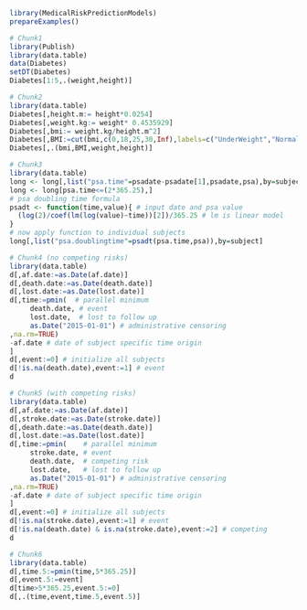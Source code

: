 #+superman-export-target: rmd/html

#+BEGIN_SRC R :results output raw  :exports code  :eval (never-plain-export) :session *R* :cache no
library(MedicalRiskPredictionModels)
prepareExamples()
#+END_SRC

# Chunk: 1-------
#+BEGIN_SRC R  :results output raw drawer :exports code  :eval (never-plain-export) :session *R* :cache yes 
# Chunk1
library(Publish)
library(data.table)
data(Diabetes)
setDT(Diabetes)
Diabetes[1:5,.(weight,height)]
#+END_SRC

# Chunk: 2-------
#+BEGIN_SRC R :exports code :eval (never-plain-export) :results output raw drawer  :session *R* :cache yes 
# Chunk2
library(data.table)
Diabetes[,height.m:= height*0.0254]
Diabetes[,weight.kg:= weight* 0.4535929]
Diabetes[,bmi:= weight.kg/height.m^2]
Diabetes[,BMI:=cut(bmi,c(0,18,25,30,Inf),labels=c("UnderWeight","NormalWeight","OverWeight","Obese"))]
Diabetes[,.(bmi,BMI,weight,height)]
#+END_SRC

# Chunk: 3-------
#+BEGIN_SRC R  :results output raw drawer  :exports code  :eval (never-plain-export) :session *R* :cache yes 
# Chunk3
library(data.table)
long <- long[,list("psa.time"=psadate-psadate[1],psadate,psa),by=subject]
long <- long[psa.time<=(2*365.25),]
# psa doubling time formula
psadt <- function(time,value){ # input date and psa value
  (log(2)/coef(lm(log(value)~time))[2])/365.25 # lm is linear model
}
# now apply function to individual subjects
long[,list("psa.doublingtime"=psadt(psa.time,psa)),by=subject]
#+END_SRC

# Chunk: 4-------
#+BEGIN_SRC R :exports code :eval (never-plain-export) :results output raw drawer :session *R* :cache yes :float
# Chunk4 (no competing risks)
library(data.table)
d[,af.date:=as.Date(af.date)]
d[,death.date:=as.Date(death.date)]
d[,lost.date:=as.Date(lost.date)]
d[,time:=pmin(  # parallel minimum
     death.date, # event 
     lost.date,  # lost to follow up
     as.Date("2015-01-01") # administrative censoring
,na.rm=TRUE)
-af.date # date of subject specific time origin
]
d[,event:=0] # initialize all subjects
d[!is.na(death.date),event:=1] # event 
d
#+END_SRC

# Chunk: 5-------
#+BEGIN_SRC R :exports code :eval (never-plain-export) :results output raw drawer :session *R* :cache yes 
# Chunk5 (with competing risks)
library(data.table)
d[,af.date:=as.Date(af.date)]
d[,stroke.date:=as.Date(stroke.date)]
d[,death.date:=as.Date(death.date)]
d[,lost.date:=as.Date(lost.date)]
d[,time:=pmin(    # parallel minimum
     stroke.date, # event 
     death.date,  # competing risk 
     lost.date,   # lost to follow up
     as.Date("2015-01-01") # administrative censoring
,na.rm=TRUE)
-af.date # date of subject specific time origin
]
d[,event:=0] # initialize all subjects
d[!is.na(stroke.date),event:=1] # event 
d[!is.na(death.date) & is.na(stroke.date),event:=2] # competing
d
#+END_SRC

# Chunk: 6-------
#+BEGIN_SRC R  :results output raw drawer  :exports code  :eval (never-plain-export) :session *R* :cache yes  :eval never
# Chunk6
library(data.table)
d[,time.5:=pmin(time,5*365.25)]
d[,event.5:=event]
d[time>5*365.25,event.5:=0]
d[,.(time,event,time.5,event.5)]
#+END_SRC

